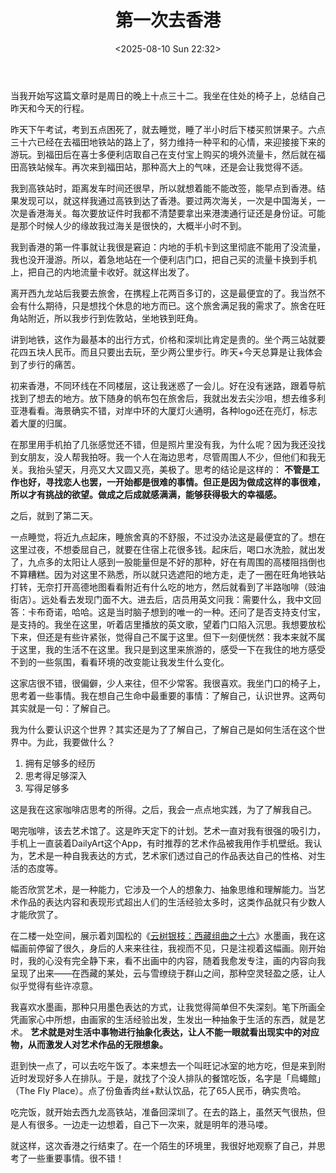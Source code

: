 #+TITLE: 第一次去香港
#+DATE: <2025-08-10 Sun 22:32>
#+TAGS[]: 随笔

当我开始写这篇文章时是周日的晚上十点三十二。我坐在住处的椅子上，总结自己昨天和今天的行程。

昨天下午考试，考到五点困死了，就去睡觉，睡了半小时后下楼买煎饼果子。六点三十六已经在去福田地铁站的路上了，努力维持一种平和的心情，来迎接接下来的游玩。到福田后在喜士多便利店取自己在支付宝上购买的境外流量卡，然后就在福田高铁站候车。再次来到福田站，那种高大上的气味，还是会让我觉得不适。

我到高铁站时，距离发车时间还很早，所以就想着能不能改签，能早点到香港。结果发现可以，就这样我通过高铁到达了香港。要过两次海关，一次是中国海关，一次是香港海关。每次要放证件时我都不清楚要拿出来港澳通行证还是身份证。可能是那个时候人少的缘故我过海关是很快的，大概半小时不到。

我到香港的第一件事就让我很是窘迫：内地的手机卡到这里彻底不能用了没流量，我也没开漫游。所以，着急地站在一个便利店门口，把自己买的流量卡换到手机上，把自己的内地流量卡收好。就这样出发了。

离开西九龙站后我要去旅舍，在携程上花两百多订的，这是最便宜的了。我当然不会有什么期待，只是想找个休息的地方而已。这个旅舍满足我的需求了。旅舍在旺角站附近，所以我步行到佐敦站，坐地铁到旺角。

讲到地铁，这作为最基本的出行方式，价格和深圳比肯定是贵的。坐个两三站就要花四五块人民币。而且只要出去玩，至少两公里步行。昨天+今天总算是让我体会到了步行的痛苦。

初来香港，不同环线在不同楼层，这让我迷惑了一会儿。好在没有迷路，跟着导航找到了想去的地方。放下随身的帆布包在旅舍后，我就出发去尖沙咀，想去维多利亚港看看。海景确实不错，对岸中环的大厦灯火通明，各种logo还在亮灯，标志着大厦的归属。

在那里用手机拍了几张感觉还不错，但是照片里没有我，为什么呢？因为我还没找到女朋友，没人帮我拍呀。我一个人在海边思考，尽管周围人不少，但他们和我无关。我抬头望天，月亮又大又圆又亮，美极了。思考的结论是这样的： *不管是工作也好，寻找恋人也罢，一开始都是很难的事情。但正是因为做成这样的事很难，所以才有挑战的欲望。做成之后成就感满满，能够获得极大的幸福感。*

之后，就到了第二天。

一点睡觉，将近九点起床，睡旅舍真的不舒服，不过没办法这是最便宜的了。想在这里过夜，不想委屈自己，就要在住宿上花很多钱。起床后，喝口水洗脸，就出发了，九点多的太阳让人感到一股能量但是不好的那种，好在有周围的高楼阻挡倒也不算糟糕。因为对这里不熟悉，所以就只选遮阳的地方走，走了一圈在旺角地铁站打转，无奈打开高德地图看看附近有什么吃的地方，然后就看到了半路咖啡（豉油街店）。远处看去发现门面不大。进去后，店员用英文问我：需要什么，我中文回答：卡布奇诺，哈哈。这是当时脑子想到的唯一的一种。还问了是否支持支付宝，是支持的。我坐在这里，听着店里播放的英文歌，望着门口陷入沉思。我想要放松下来，但还是有些许紧张，觉得自己不属于这里。但下一刻便恍然：我本来就不属于这里，我的生活不在这里。我只是到这里来旅游的，感受一下在我住的地方感受不到的一些氛围，看看环境的改变能让我发生什么变化。

这家店很不错，很偏僻，少人来往，但不少常客。我很喜欢。我坐门口的椅子上，思考着一些事情。我在想自己生命中最重要的事情：了解自己，认识世界。这两句其实就是一句：了解自己。

我为什么要认识这个世界？其实还是为了了解自己，了解自己是如何生活在这个世界中。为此，我要做什么？

1. 拥有足够多的经历
2. 思考得足够深入
3. 写得足够多

这是我在这家咖啡店思考的所得。之后，我会一点点地实践，为了了解我自己。

喝完咖啡，该去艺术馆了。这是昨天定下的计划。艺术一直对我有很强的吸引力，手机上一直装着DailyArt这个App，有时推荐的艺术作品被我用作手机壁纸。我认为，艺术是一种自我表达的方式，艺术家们透过自己的作品表达自己的性格、对生活的态度等。

能否欣赏艺术，是一种能力，它涉及一个人的想象力、抽象思维和理解能力。当艺术作品的表达内容和表现形式超出人们的生活经验太多时，这类作品就只有少数人才能欣赏了。

在二楼一处空间，展示着刘国松的《[[https://liukuosung.org/projects.php?lang=cn&CateID=3][云树银枝：西藏组曲之十六]]》水墨画，我在这幅画前停留了很久，身后的人来来往往，我视而不见，只是注视着这幅画。刚开始时，我的心没有完全静下来，看不出画中的内容，随着我愈发专注，画的内容向我呈现了出来——在西藏的某处，云与雪缭绕于群山之间，那种空灵轻盈之感，让人似乎觉得有些许凉意。

我喜欢水墨画，那种只用墨色表达的方式，让我觉得简单但不失深刻。笔下所画全凭画家心中所想，由画家的生活经验出发，生发出一种抽象于生活的东西，就是艺术。 *艺术就是对生活中事物进行抽象化表达，让人不能一眼就看出现实中的对应物，从而激发人对艺术作品的无限想象。*

逛到快一点了，可以去吃午饭了。本来想去一个叫旺记冰室的地方吃，但是来到附近时发现好多人在排队。于是，就找了个没人排队的餐馆吃饭，名字是「烏蠅館」（The Fly Place）。点了份鱼香肉丝+默认饮品，花了65人民币，确实贵哈。

吃完饭，就开始去西九龙高铁站，准备回深圳了。在去的路上，虽然天气很热，但是人有很多。一边走一边想着，自己下一次来，就是明年的港马喽。

就这样，这次香港之行结束了。在一个陌生的环境里，我很好地观察了自己，并思考了一些重要事情。很不错！

